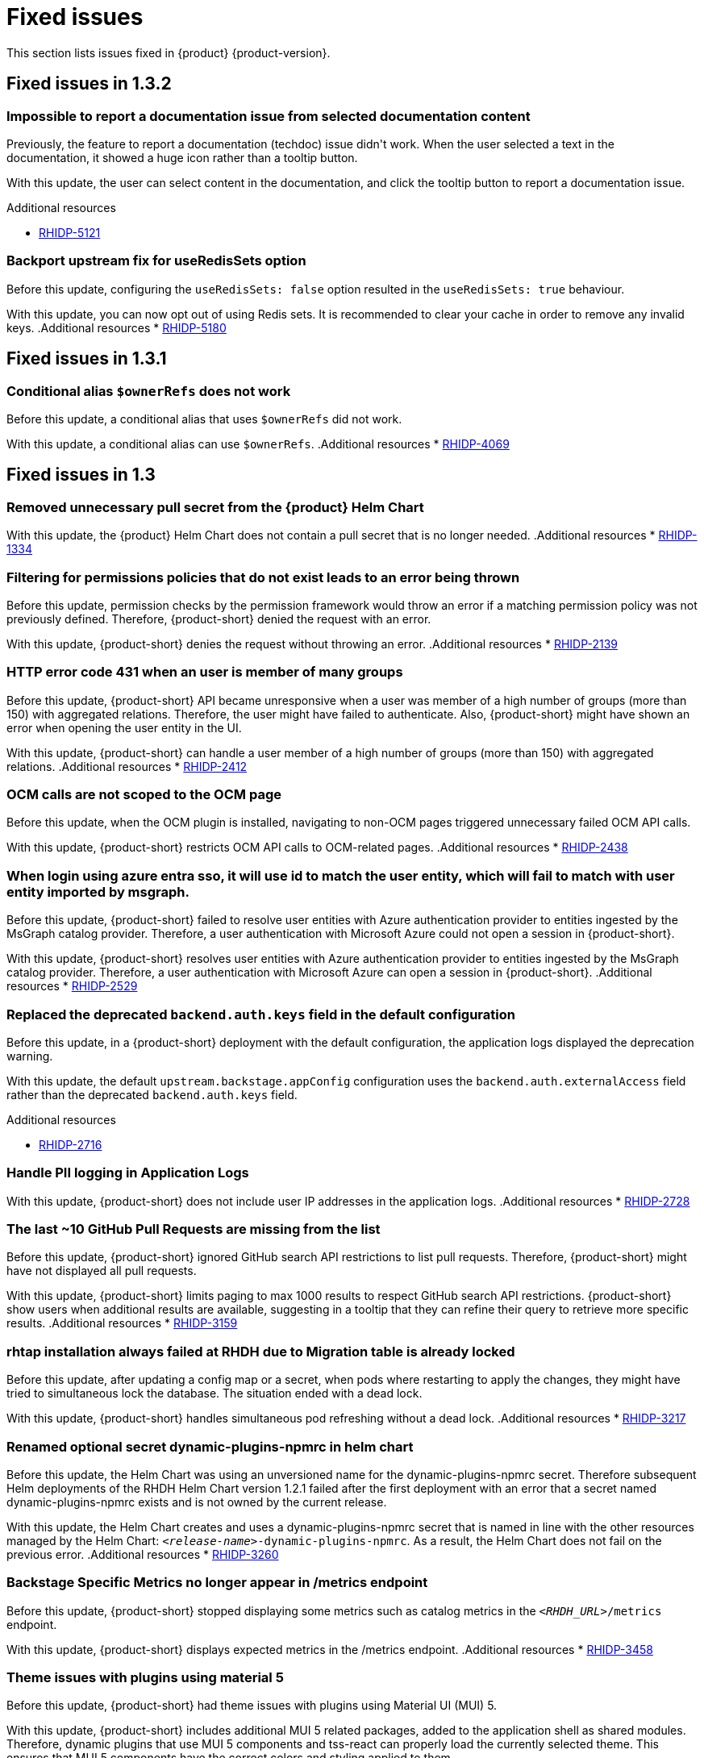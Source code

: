 :_content-type: REFERENCE
[id="fixed-issues"]
= Fixed issues

This section lists issues fixed in {product} {product-version}.

== Fixed issues in 1.3.2

[id="bug-fix-rhidp-5121"]
=== Impossible to report a documentation issue from selected documentation content

Previously, the feature to report a documentation (techdoc) issue didn&#39;t work. When the user selected a text in the documentation, it showed a huge icon rather than a tooltip button.

With this update, the user can select content in the documentation, and click the tooltip button to report a documentation issue.

.Additional resources
* link:https://issues.redhat.com/browse/RHIDP-5121[RHIDP-5121]


[id="bug-fix-rhidp-5180"]
=== Backport upstream fix for useRedisSets option

Before this update, configuring the `useRedisSets: false` option resulted in the `useRedisSets: true` behaviour. 

With this update, you can now opt out of using Redis sets.  It is recommended to clear your cache in order to remove any invalid keys.  
.Additional resources
* link:https://issues.redhat.com/browse/RHIDP-5180[RHIDP-5180]

== Fixed issues in 1.3.1

[id="bug-fix-rhidp-4069"]
=== Conditional alias `$ownerRefs` does not work

Before this update, a conditional alias that uses `$ownerRefs` did not work.

With this update, a conditional alias can use `$ownerRefs`.
.Additional resources
* link:https://issues.redhat.com/browse/RHIDP-4069[RHIDP-4069]

== Fixed issues in 1.3

[id="bug-fix-rhidp-1334"]
=== Removed unnecessary pull secret from the {product} Helm Chart

With this update, the {product} Helm Chart does not contain a pull secret that is no longer needed.
.Additional resources
* link:https://issues.redhat.com/browse/RHIDP-1334[RHIDP-1334]


[id="bug-fix-rhidp-2139"]
=== Filtering for permissions policies that do not exist leads to an error being thrown

Before this update, permission checks by the permission framework would throw an error if a matching permission policy was not previously defined.
Therefore, {product-short} denied the request with an error.

With this update, {product-short} denies the request without throwing an error.
.Additional resources
* link:https://issues.redhat.com/browse/RHIDP-2139[RHIDP-2139]


[id="bug-fix-rhidp-2412"]
=== HTTP error code 431 when an user is member of many groups

Before this update, {product-short} API became unresponsive when a user was member of a high number of groups (more than 150) with aggregated relations.
Therefore, the user might have failed to authenticate.
Also, {product-short} might have shown an error when opening the user entity in the UI.

With this update, {product-short} can handle a user member of a high number of groups (more than 150) with aggregated relations.
.Additional resources
* link:https://issues.redhat.com/browse/RHIDP-2412[RHIDP-2412]


[id="bug-fix-rhidp-2438"]
=== OCM calls are not scoped to the OCM page

Before this update, when the OCM plugin is installed, navigating to non-OCM pages triggered unnecessary failed OCM API calls.

With this update, {product-short} restricts OCM API calls to OCM-related pages.
.Additional resources
* link:https://issues.redhat.com/browse/RHIDP-2438[RHIDP-2438]


[id="bug-fix-rhidp-2529"]
=== When login using azure entra sso, it will use id to match the user entity, which will fail to match with user entity imported by msgraph.

Before this update, {product-short} failed to resolve user entities with Azure authentication provider to entities ingested by the  MsGraph catalog provider.
Therefore, a user authentication with Microsoft Azure could not open a session in {product-short}.

With this update, {product-short} resolves user entities with Azure authentication provider to entities ingested by the MsGraph catalog provider.
Therefore, a user authentication with Microsoft Azure can open a session in {product-short}.
.Additional resources
* link:https://issues.redhat.com/browse/RHIDP-2529[RHIDP-2529]


[id="bug-fix-rhidp-2716"]
=== Replaced the deprecated `backend.auth.keys` field in the default configuration

Before this update, in a {product-short} deployment with the default configuration, the application logs displayed the deprecation warning.

With this update, the default `upstream.backstage.appConfig` configuration uses the `backend.auth.externalAccess` field rather than the deprecated `backend.auth.keys` field. 

.Additional resources
* link:https://issues.redhat.com/browse/RHIDP-2716[RHIDP-2716]


[id="bug-fix-rhidp-2728"]
=== Handle PII logging in Application Logs

With this update, {product-short} does not include user IP addresses in the application logs.
.Additional resources
* link:https://issues.redhat.com/browse/RHIDP-2728[RHIDP-2728]


[id="bug-fix-rhidp-3159"]
=== The last ~10 GitHub Pull Requests are missing from the list

Before this update, {product-short} ignored GitHub search API restrictions to list pull requests.
Therefore, {product-short} might have not displayed all pull requests.

With this update, {product-short} limits paging to max 1000 results to respect GitHub search API restrictions.
{product-short} show users when additional results are available, suggesting in a tooltip that they can refine their query to retrieve more specific results.
.Additional resources
* link:https://issues.redhat.com/browse/RHIDP-3159[RHIDP-3159]


[id="bug-fix-rhidp-3217"]
=== rhtap installation always failed at RHDH due to Migration table is already locked

Before this update, after updating a config map or a secret, when pods where restarting to apply the changes, they might have tried to simultaneous lock the database.
The situation ended with a dead lock.

With this update, {product-short} handles simultaneous pod refreshing without a dead lock.
.Additional resources
* link:https://issues.redhat.com/browse/RHIDP-3217[RHIDP-3217]


[id="bug-fix-rhidp-3260"]
=== Renamed optional secret dynamic-plugins-npmrc in helm chart

Before this update, the Helm Chart was using an unversioned name for the dynamic-plugins-npmrc secret.
Therefore subsequent Helm deployments of the RHDH Helm Chart version 1.2.1 failed after the first deployment with an error that a secret named dynamic-plugins-npmrc exists and is not owned by the current release.

With this update, the Helm Chart creates and uses a dynamic-plugins-npmrc secret that is named in line with the other resources managed by the Helm Chart: `_&lt;release-name&gt;_-dynamic-plugins-npmrc`.
As a result, the Helm Chart does not fail on the previous error.
.Additional resources
* link:https://issues.redhat.com/browse/RHIDP-3260[RHIDP-3260]


[id="bug-fix-rhidp-3458"]
=== Backstage Specific Metrics no longer appear in /metrics endpoint

Before this update, {product-short} stopped displaying some metrics such as catalog metrics in the `__&lt;RHDH_URL&gt;__/metrics` endpoint.

With this update, {product-short} displays expected metrics in the /metrics endpoint.
.Additional resources
* link:https://issues.redhat.com/browse/RHIDP-3458[RHIDP-3458]


[id="bug-fix-rhidp-3471"]
=== Theme issues with plugins using material 5

Before this update, {product-short} had theme issues with plugins using Material UI (MUI) 5.

With this update, {product-short} includes additional MUI 5 related packages, added to the application shell as shared modules.
Therefore, dynamic plugins that use MUI 5 components and tss-react can properly load the currently selected theme.
This ensures that MUI 5 components have the correct colors and styling applied to them.

While not strictly a requirement, if a dynamic plugin relies on MUI 5 components with a class name prefix, that behavior can be added to a frontend dynamic plugin by adding the following code to the plugin&#39;s index.ts:

----
import { unstable_ClassNameGenerator as ClassNameGenerator } from &#39;@mui/material/className&#39;;

ClassNameGenerator.configure(componentName =&gt; {
  return componentName.startsWith(&#39;v5-&#39;)
    ? componentName
    : `v5-${componentName}`;
})
----

This update requires using a version of the @janus-idp/cli package &gt; 1.13.1.
.Additional resources
* link:https://issues.redhat.com/browse/RHIDP-3471[RHIDP-3471]


[id="bug-fix-rhidp-3580"]
=== Creating RBAC role with name that contains &#39;:&#39; or &#39;/&#39; creates a role that does nothing and cannot be deleted

Before this update, creating an RBAC role with name that contains &#39;:&#39; or &#39;/&#39; through the REST API (or RBAC admin panel in the UI) created a role that did nothing and could not be deleted.
Although the name of the role showed up in full as written in the POST request, when clicked on for more information about the role it showed only the part of the name written before the first &#39;:&#39; or &#39;/&#39;.
Also while the list of RBAC roles did list how many policies were added to the role, when clicking on the role for more information it displayed no users or policies.


With this udpate, {product-short} validates more strictly role and namespace names in accordance with backstage validation:

{product-short} invalidates role names that do not conform with the format:

- Strings of length at least 1, and at most 63.
- Must consist of sequences of `[a-z0-9A-Z]` possibly separated by one of `[-_.]`.

{product-short} invalidates namespaces that do not conform with the format:

- Strings of length at least 1, and at most 63.
- Must be sequences of `[a-zA-Z0-9]`, possibly separated by `-`.
.Additional resources
* link:https://issues.redhat.com/browse/RHIDP-3580[RHIDP-3580]


[id="bug-fix-rhidp-3601"]
=== Update contitional policies and policies loaded from files when these files are deleted

Before this update, conditional policies and policies loaded from files remained active after the corresponding policy files were removed from the configuration.

With this update, conditional policies and policies loaded from files are removed after the corresponding policy files are removed from the configuration.
.Additional resources
* link:https://issues.redhat.com/browse/RHIDP-3601[RHIDP-3601]


[id="bug-fix-rhidp-3612"]
=== Fixed the timestamp inserted by `catalog:timestamping`

Before this update, the timestamp in the `catalog-info.yaml` created by the `catalog:timestamping` action by the `backstage-scaffolder-backend-module-annotator` plugin was different from the execution time of the template.

With this update,  a unique timestamp is generated on each execution of the template.
.Additional resources
* link:https://issues.redhat.com/browse/RHIDP-3612[RHIDP-3612]


[id="bug-fix-rhidp-3735"]
=== Added missing virtual machine details to the sidebar

Before this update, when a user displayed the virtual machine details in the sidebar, the icon corresponding to virtual machine was not shown.

With this update, the missing icons have been added.
Therefore,  when a user displays the virtual machine details in the sidebar, an icon shows the virtual machine status.
.Additional resources
* link:https://issues.redhat.com/browse/RHIDP-3735[RHIDP-3735]


[id="bug-fix-rhidp-3896"]
=== Authenticate with GitHub a user absent in the software catalog when `dangerouslyAllowSignInWithoutUserInCatalog` is set to true

Before this update, authentication with Github failed when the `dangerouslyAllowSignInWithoutUserInCatalog` field was set to true and the user was absent from the software catalog.

With this update, when the `dangerouslyAllowSignInWithoutUserInCatalog` field is set to true, you can authenticate to {product-short} with a user absent from the software catalog.
.Additional resources
* link:https://issues.redhat.com/browse/RHIDP-3896[RHIDP-3896]


[id="bug-fix-rhidp-4013"]
=== The {product-short} image defined in the custom resource takes precedence on the image defined in the environment variable

Before this update, when the {product-short} image was configured in both the custom resource and in the  &#39;RELATED_IMAGE_backstage&#39; environment variable, the image defined in the custom resource was not used. 

With this update, the custom resource configuration takes precedence and is applied.

.Additional resources
* link:https://issues.redhat.com/browse/RHIDP-4013[RHIDP-4013]


[id="bug-fix-rhidp-4046"]
=== Updated the search dropdown to display results for a large number of users or groups

Before this update, in the RBAC administration page, the members dropdown was not able to load a large number of users or groups.
Therefore, the {product-short} administrator was not able to select required users or groups to add to the role. 

With this update, the dropdown displays initially up to 100 users or groups shown and updates the display once the user starts to search. The search happens across the whole data-set and displays the first 100 results. The user must refine their search to narrow the results to a list containing  the desired user or group.
Therefore, even with larger numbers or users/groups, the {product-short} administrator can add required users or groups to the role.
.Additional resources
* link:https://issues.redhat.com/browse/RHIDP-4046[RHIDP-4046]


[id="bug-fix-rhidp-4200"]
=== Bundled ArgoCD plugin with dynamic frontent assets

Before this update, the ArgoCD plugin was bundled with dynamic backend plugin assets rather than dynamic frontend plugin assets.
Therefore the ArgoCD plugin failed to load.

With this update, the ArgoCD plugin is bundled with dynamic frontend plugin assets.
Therefore the ArgoCD plugin can load properly.
.Additional resources
* link:https://issues.redhat.com/browse/RHIDP-4200[RHIDP-4200]

== Fixed issues in 1.2.2

[id="bug-fix-rhidp-2374"]
=== Added missing plugin name in the RBAC administration interface

Before this update, the RBAC administration user interface *Permission Policies*  table did not display the plugin name.

With this update, the RBAC administration user interface *Permission Policies* table displays the plugin name.
.Additional resources
* link:https://issues.redhat.com/browse/RHIDP-2374[RHIDP-2374]



